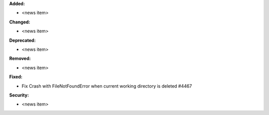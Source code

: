 **Added:**

* <news item>

**Changed:**

* <news item>

**Deprecated:**

* <news item>

**Removed:**

* <news item>

**Fixed:**

* Fix  Crash with FileNotFoundError when current working directory is deleted #4467

**Security:**

* <news item>
